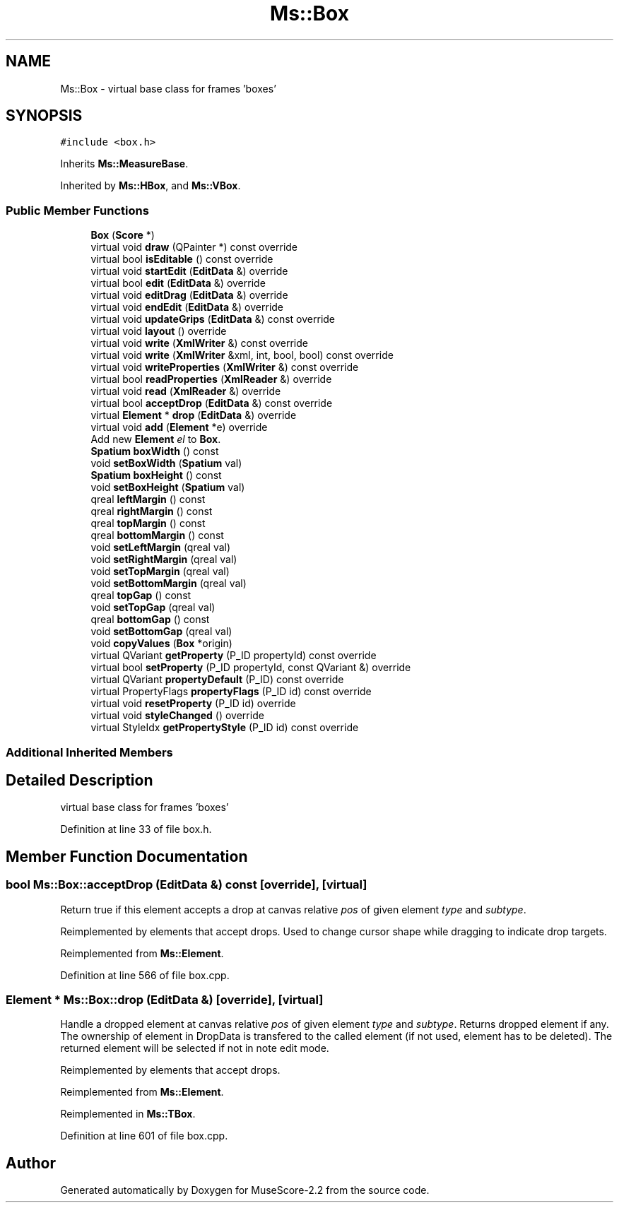 .TH "Ms::Box" 3 "Mon Jun 5 2017" "MuseScore-2.2" \" -*- nroff -*-
.ad l
.nh
.SH NAME
Ms::Box \- virtual base class for frames 'boxes'  

.SH SYNOPSIS
.br
.PP
.PP
\fC#include <box\&.h>\fP
.PP
Inherits \fBMs::MeasureBase\fP\&.
.PP
Inherited by \fBMs::HBox\fP, and \fBMs::VBox\fP\&.
.SS "Public Member Functions"

.in +1c
.ti -1c
.RI "\fBBox\fP (\fBScore\fP *)"
.br
.ti -1c
.RI "virtual void \fBdraw\fP (QPainter *) const override"
.br
.ti -1c
.RI "virtual bool \fBisEditable\fP () const override"
.br
.ti -1c
.RI "virtual void \fBstartEdit\fP (\fBEditData\fP &) override"
.br
.ti -1c
.RI "virtual bool \fBedit\fP (\fBEditData\fP &) override"
.br
.ti -1c
.RI "virtual void \fBeditDrag\fP (\fBEditData\fP &) override"
.br
.ti -1c
.RI "virtual void \fBendEdit\fP (\fBEditData\fP &) override"
.br
.ti -1c
.RI "virtual void \fBupdateGrips\fP (\fBEditData\fP &) const override"
.br
.ti -1c
.RI "virtual void \fBlayout\fP () override"
.br
.ti -1c
.RI "virtual void \fBwrite\fP (\fBXmlWriter\fP &) const override"
.br
.ti -1c
.RI "virtual void \fBwrite\fP (\fBXmlWriter\fP &xml, int, bool, bool) const override"
.br
.ti -1c
.RI "virtual void \fBwriteProperties\fP (\fBXmlWriter\fP &) const override"
.br
.ti -1c
.RI "virtual bool \fBreadProperties\fP (\fBXmlReader\fP &) override"
.br
.ti -1c
.RI "virtual void \fBread\fP (\fBXmlReader\fP &) override"
.br
.ti -1c
.RI "virtual bool \fBacceptDrop\fP (\fBEditData\fP &) const override"
.br
.ti -1c
.RI "virtual \fBElement\fP * \fBdrop\fP (\fBEditData\fP &) override"
.br
.ti -1c
.RI "virtual void \fBadd\fP (\fBElement\fP *e) override"
.br
.RI "Add new \fBElement\fP \fIel\fP to \fBBox\fP\&. "
.ti -1c
.RI "\fBSpatium\fP \fBboxWidth\fP () const"
.br
.ti -1c
.RI "void \fBsetBoxWidth\fP (\fBSpatium\fP val)"
.br
.ti -1c
.RI "\fBSpatium\fP \fBboxHeight\fP () const"
.br
.ti -1c
.RI "void \fBsetBoxHeight\fP (\fBSpatium\fP val)"
.br
.ti -1c
.RI "qreal \fBleftMargin\fP () const"
.br
.ti -1c
.RI "qreal \fBrightMargin\fP () const"
.br
.ti -1c
.RI "qreal \fBtopMargin\fP () const"
.br
.ti -1c
.RI "qreal \fBbottomMargin\fP () const"
.br
.ti -1c
.RI "void \fBsetLeftMargin\fP (qreal val)"
.br
.ti -1c
.RI "void \fBsetRightMargin\fP (qreal val)"
.br
.ti -1c
.RI "void \fBsetTopMargin\fP (qreal val)"
.br
.ti -1c
.RI "void \fBsetBottomMargin\fP (qreal val)"
.br
.ti -1c
.RI "qreal \fBtopGap\fP () const"
.br
.ti -1c
.RI "void \fBsetTopGap\fP (qreal val)"
.br
.ti -1c
.RI "qreal \fBbottomGap\fP () const"
.br
.ti -1c
.RI "void \fBsetBottomGap\fP (qreal val)"
.br
.ti -1c
.RI "void \fBcopyValues\fP (\fBBox\fP *origin)"
.br
.ti -1c
.RI "virtual QVariant \fBgetProperty\fP (P_ID propertyId) const override"
.br
.ti -1c
.RI "virtual bool \fBsetProperty\fP (P_ID propertyId, const QVariant &) override"
.br
.ti -1c
.RI "virtual QVariant \fBpropertyDefault\fP (P_ID) const override"
.br
.ti -1c
.RI "virtual PropertyFlags \fBpropertyFlags\fP (P_ID id) const override"
.br
.ti -1c
.RI "virtual void \fBresetProperty\fP (P_ID id) override"
.br
.ti -1c
.RI "virtual void \fBstyleChanged\fP () override"
.br
.ti -1c
.RI "virtual StyleIdx \fBgetPropertyStyle\fP (P_ID id) const override"
.br
.in -1c
.SS "Additional Inherited Members"
.SH "Detailed Description"
.PP 
virtual base class for frames 'boxes' 
.PP
Definition at line 33 of file box\&.h\&.
.SH "Member Function Documentation"
.PP 
.SS "bool Ms::Box::acceptDrop (\fBEditData\fP &) const\fC [override]\fP, \fC [virtual]\fP"
Return true if this element accepts a drop at canvas relative \fIpos\fP of given element \fItype\fP and \fIsubtype\fP\&.
.PP
Reimplemented by elements that accept drops\&. Used to change cursor shape while dragging to indicate drop targets\&. 
.PP
Reimplemented from \fBMs::Element\fP\&.
.PP
Definition at line 566 of file box\&.cpp\&.
.SS "\fBElement\fP * Ms::Box::drop (\fBEditData\fP &)\fC [override]\fP, \fC [virtual]\fP"
Handle a dropped element at canvas relative \fIpos\fP of given element \fItype\fP and \fIsubtype\fP\&. Returns dropped element if any\&. The ownership of element in DropData is transfered to the called element (if not used, element has to be deleted)\&. The returned element will be selected if not in note edit mode\&.
.PP
Reimplemented by elements that accept drops\&. 
.PP
Reimplemented from \fBMs::Element\fP\&.
.PP
Reimplemented in \fBMs::TBox\fP\&.
.PP
Definition at line 601 of file box\&.cpp\&.

.SH "Author"
.PP 
Generated automatically by Doxygen for MuseScore-2\&.2 from the source code\&.
